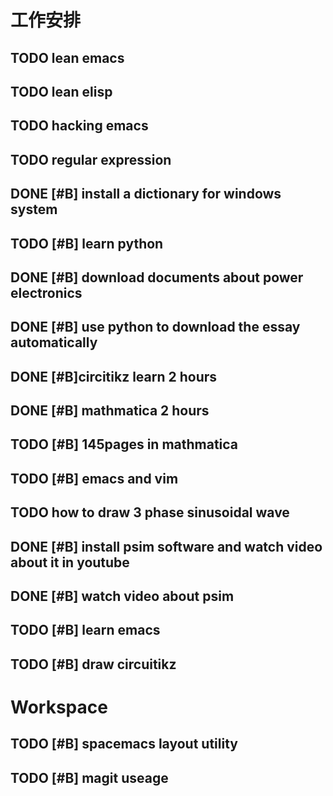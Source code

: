 * 工作安排
** TODO lean emacs
   DEADLINE: <2019-07-01 ÖÜÒ» 18:00> SCHEDULED: <2019-07-01 ÖÜÒ» 16:00>
** TODO lean elisp
   SCHEDULED: <2019-07-01 ÖÜÒ» 17:20>
** TODO hacking emacs
   SCHEDULED: <2019-07-01 ÖÜÒ» 19:20>
** TODO regular expression 
** DONE [#B] install a dictionary for windows system
   DEADLINE: <2019-07-11 周四 23:30> SCHEDULED: <2019-07-11 周四 23:00>

** TODO [#B] learn python
   DEADLINE: <2019-07-11 周四 21:50> SCHEDULED: <2019-07-11 周四 19:50>

** DONE [#B] download documents about power electronics
   DEADLINE: <2019-07-14 周日 21:00> SCHEDULED: <2019-07-14 周日 19:00>

** DONE [#B] use python to download the essay automatically 
   DEADLINE: <2019-08-01 周四>

** DONE [#B]circitikz learn 2 hours 
   DEADLINE: <2019-07-15 周一 21:00> SCHEDULED: <2019-07-15 周一 19:13>

** DONE [#B] mathmatica 2 hours  
   DEADLINE: <2019-07-16 周二 13:00> SCHEDULED: <2019-07-16 周二 10:00>

** TODO [#B] 145pages in mathmatica 

** TODO [#B] emacs and vim 

** TODO  how to draw 3 phase sinusoidal wave  

** DONE [#B] install psim software and watch video about it in youtube 
   SCHEDULED: <2019-07-17 周三 20:00>

** DONE [#B] watch video about psim   
   SCHEDULED: <2019-07-17 周三 23:00>

** TODO [#B] learn emacs 
   DEADLINE: <2019-07-17 周三 21:30> SCHEDULED: <2019-07-17 周三 20:20>

** TODO [#B] draw circuitikz 

* Workspace

** TODO [#B] spacemacs layout utility  

** TODO [#B] magit useage  

